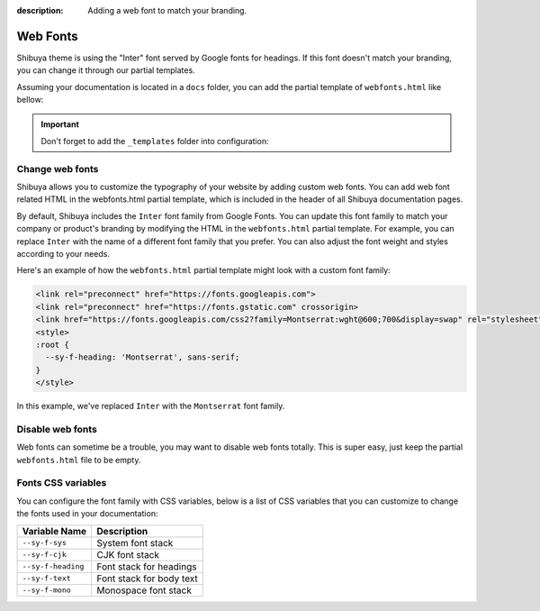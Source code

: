 :description: Adding a web font to match your branding.

Web Fonts
=========

Shibuya theme is using the "Inter" font served by Google fonts for headings.
If this font doesn't match your branding, you can change it through our
partial templates.

Assuming your documentation is located in a ``docs`` folder, you can add the
partial template of ``webfonts.html`` like bellow:

.. code-block:: none
   :caption: Templates layout
   :emphasize-lines: 3-5

   docs/
     conf.py
     _templates/
       partials/
         webfonts.html
     index.rst

.. important::
    Don't forget to add the ``_templates`` folder into configuration:

    .. code-block:: python
       :caption: conf.py

       templates_path = ["_templates"]

Change web fonts
----------------

Shibuya allows you to customize the typography of your website by adding custom web fonts.
You can add web font related HTML in the webfonts.html partial template, which is included
in the header of all Shibuya documentation pages.

By default, Shibuya includes the ``Inter`` font family from Google Fonts. You can update
this font family to match your company or product's branding by modifying the HTML in the
``webfonts.html`` partial template. For example, you can replace ``Inter`` with the name
of a different font family that you prefer. You can also adjust the font weight and styles
according to your needs.

Here's an example of how the ``webfonts.html`` partial template might look with a custom
font family:

.. code-block:: html

    <link rel="preconnect" href="https://fonts.googleapis.com">
    <link rel="preconnect" href="https://fonts.gstatic.com" crossorigin>
    <link href="https://fonts.googleapis.com/css2?family=Montserrat:wght@600;700&display=swap" rel="stylesheet">
    <style>
    :root {
      --sy-f-heading: 'Montserrat', sans-serif;
    }
    </style>

In this example, we've replaced ``Inter`` with the ``Montserrat`` font family.

Disable web fonts
-----------------

Web fonts can sometime be a trouble, you may want to disable web fonts
totally. This is super easy, just keep the partial ``webfonts.html``
file to be empty.

Fonts CSS variables
-------------------

You can configure the font family with CSS variables, below is a list of CSS variables
that you can customize to change the fonts used in your documentation:

========================  ===========================
Variable Name              Description
========================  ===========================
``--sy-f-sys``            System font stack
``--sy-f-cjk``            CJK font stack
``--sy-f-heading``        Font stack for headings
``--sy-f-text``           Font stack for body text
``--sy-f-mono``           Monospace font stack
========================  ===========================
